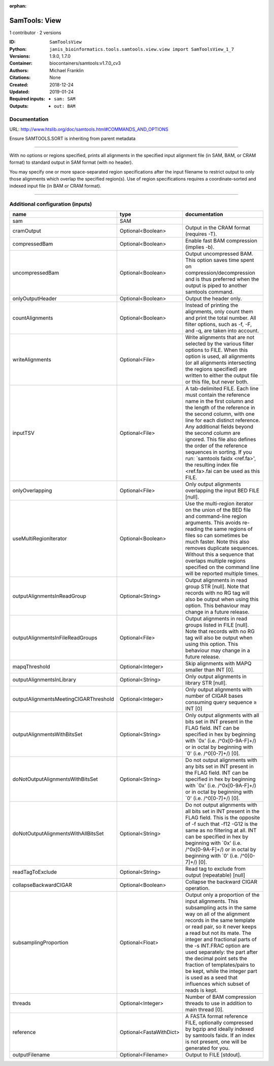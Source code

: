 :orphan:

SamTools: View
=============================

1 contributor · 2 versions

:ID: ``SamToolsView``
:Python: ``janis_bioinformatics.tools.samtools.view.view import SamToolsView_1_7``
:Versions: 1.9.0, 1.7.0
:Container: biocontainers/samtools:v1.7.0_cv3
:Authors: Michael Franklin
:Citations: None
:Created: 2018-12-24
:Updated: 2019-01-24
:Required inputs:
   - ``sam: SAM``
:Outputs: 
   - ``out: BAM``

Documentation
-------------

URL: `http://www.htslib.org/doc/samtools.html#COMMANDS_AND_OPTIONS <http://www.htslib.org/doc/samtools.html#COMMANDS_AND_OPTIONS>`_

Ensure SAMTOOLS.SORT is inheriting from parent metadata
        
---------------------------------------------------------------------------------------------------
    
With no options or regions specified, prints all alignments in the specified input alignment file 
(in SAM, BAM, or CRAM format) to standard output in SAM format (with no header).

You may specify one or more space-separated region specifications after the input filename to 
restrict output to only those alignments which overlap the specified region(s). 
Use of region specifications requires a coordinate-sorted and indexed input file (in BAM or CRAM format).

------

Additional configuration (inputs)
---------------------------------

=====================================  =======================  ===============================================================================================================================================================================================================================================================================================================================================================================================================================================================
name                                   type                     documentation
=====================================  =======================  ===============================================================================================================================================================================================================================================================================================================================================================================================================================================================
sam                                    SAM
cramOutput                             Optional<Boolean>        Output in the CRAM format (requires -T).
compressedBam                          Optional<Boolean>        Enable fast BAM compression (implies -b).
uncompressedBam                        Optional<Boolean>        Output uncompressed BAM. This option saves time spent on compression/decompression and is thus preferred when the output is piped to another samtools command.
onlyOutputHeader                       Optional<Boolean>        Output the header only.
countAlignments                        Optional<Boolean>        Instead of printing the alignments, only count them and print the total number. All filter options, such as -f, -F, and -q, are taken into account.
writeAlignments                        Optional<File>           Write alignments that are not selected by the various filter options to FILE. When this option is used, all alignments (or all alignments intersecting the regions specified) are written to either the output file or this file, but never both.
inputTSV                               Optional<File>           A tab-delimited FILE. Each line must contain the reference name in the first column and the length of the reference in the second column, with one line for each distinct reference. Any additional fields beyond the second column are ignored. This file also defines the order of the reference sequences in sorting. If you run: `samtools faidx <ref.fa>', the resulting index file <ref.fa>.fai can be used as this FILE.
onlyOverlapping                        Optional<File>           Only output alignments overlapping the input BED FILE [null].
useMultiRegionIterator                 Optional<Boolean>        Use the multi-region iterator on the union of the BED file and command-line region arguments. This avoids re-reading the same regions of files so can sometimes be much faster. Note this also removes duplicate sequences. Without this a sequence that overlaps multiple regions specified on the command line will be reported multiple times.
outputAlignmentsInReadGroup            Optional<String>         Output alignments in read group STR [null]. Note that records with no RG tag will also be output when using this option. This behaviour may change in a future release.
outputAlignmentsInFileReadGroups       Optional<File>           Output alignments in read groups listed in FILE [null]. Note that records with no RG tag will also be output when using this option. This behaviour may change in a future release.
mapqThreshold                          Optional<Integer>        Skip alignments with MAPQ smaller than INT [0].
outputAlignmentsInLibrary              Optional<String>         Only output alignments in library STR [null].
outputAlignmentsMeetingCIGARThreshold  Optional<Integer>        Only output alignments with number of CIGAR bases consuming query sequence ≥ INT [0]
outputAlignmentsWithBitsSet            Optional<String>         Only output alignments with all bits set in INT present in the FLAG field. INT can be specified in hex by beginning with `0x' (i.e. /^0x[0-9A-F]+/) or in octal by beginning with `0' (i.e. /^0[0-7]+/) [0].
doNotOutputAlignmentsWithBitsSet       Optional<String>         Do not output alignments with any bits set in INT present in the FLAG field. INT can be specified in hex by beginning with `0x' (i.e. /^0x[0-9A-F]+/) or in octal by beginning with `0' (i.e. /^0[0-7]+/) [0].
doNotOutputAlignmentsWithAllBitsSet    Optional<String>         Do not output alignments with all bits set in INT present in the FLAG field. This is the opposite of -f such that -f12 -G12 is the same as no filtering at all. INT can be specified in hex by beginning with `0x' (i.e. /^0x[0-9A-F]+/) or in octal by beginning with `0' (i.e. /^0[0-7]+/) [0].
readTagToExclude                       Optional<String>         Read tag to exclude from output (repeatable) [null]
collapseBackwardCIGAR                  Optional<Boolean>        Collapse the backward CIGAR operation.
subsamplingProportion                  Optional<Float>          Output only a proportion of the input alignments. This subsampling acts in the same way on all of the alignment records in the same template or read pair, so it never keeps a read but not its mate. The integer and fractional parts of the -s INT.FRAC option are used separately: the part after the decimal point sets the fraction of templates/pairs to be kept, while the integer part is used as a seed that influences which subset of reads is kept.
threads                                Optional<Integer>        Number of BAM compression threads to use in addition to main thread [0].
reference                              Optional<FastaWithDict>  A FASTA format reference FILE, optionally compressed by bgzip and ideally indexed by samtools faidx. If an index is not present, one will be generated for you.
outputFilename                         Optional<Filename>       Output to FILE [stdout].
=====================================  =======================  ===============================================================================================================================================================================================================================================================================================================================================================================================================================================================

